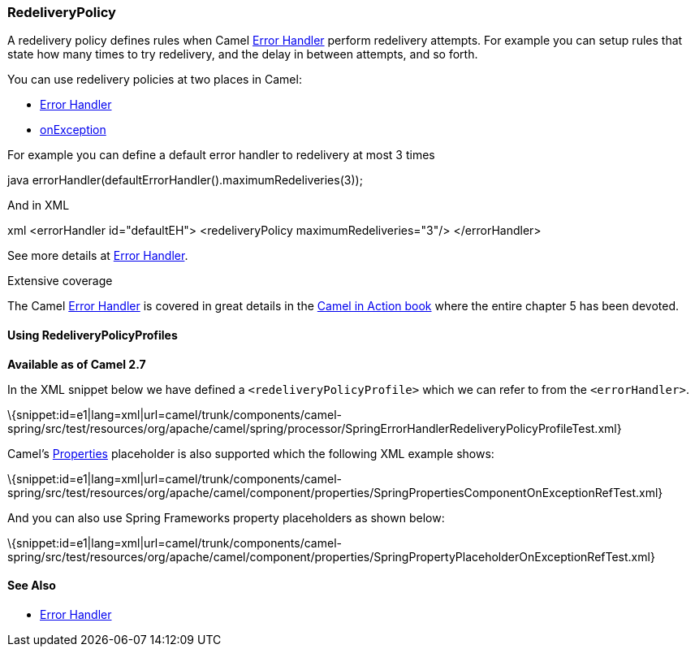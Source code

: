 [[ConfluenceContent]]
[[RedeliveryPolicy-RedeliveryPolicy]]
RedeliveryPolicy
~~~~~~~~~~~~~~~~

A redelivery policy defines rules when Camel
link:error-handler.html[Error Handler] perform redelivery attempts. For
example you can setup rules that state how many times to try redelivery,
and the delay in between attempts, and so forth.

You can use redelivery policies at two places in Camel:

* link:error-handler.html[Error Handler]
* link:exception-clause.html[onException]

For example you can define a default error handler to redelivery at most
3 times

java errorHandler(defaultErrorHandler().maximumRedeliveries(3));

And in XML

xml <errorHandler id="defaultEH"> <redeliveryPolicy
maximumRedeliveries="3"/> </errorHandler>

See more details at link:error-handler.html[Error Handler].

Extensive coverage

The Camel link:error-handler.html[Error Handler] is covered in great
details in the link:books.html[Camel in Action book] where the entire
chapter 5 has been devoted.

[[RedeliveryPolicy-UsingRedeliveryPolicyProfiles]]
Using RedeliveryPolicyProfiles
^^^^^^^^^^^^^^^^^^^^^^^^^^^^^^

*Available as of Camel 2.7*

In the XML snippet below we have defined a `<redeliveryPolicyProfile>`
which we can refer to from the `<errorHandler>`.

\{snippet:id=e1|lang=xml|url=camel/trunk/components/camel-spring/src/test/resources/org/apache/camel/spring/processor/SpringErrorHandlerRedeliveryPolicyProfileTest.xml}

Camel's link:properties.html[Properties] placeholder is also supported
which the following XML example shows:

\{snippet:id=e1|lang=xml|url=camel/trunk/components/camel-spring/src/test/resources/org/apache/camel/component/properties/SpringPropertiesComponentOnExceptionRefTest.xml}

And you can also use Spring Frameworks property placeholders as shown
below:

\{snippet:id=e1|lang=xml|url=camel/trunk/components/camel-spring/src/test/resources/org/apache/camel/component/properties/SpringPropertyPlaceholderOnExceptionRefTest.xml}

[[RedeliveryPolicy-SeeAlso]]
See Also
^^^^^^^^

* link:error-handler.html[Error Handler]
